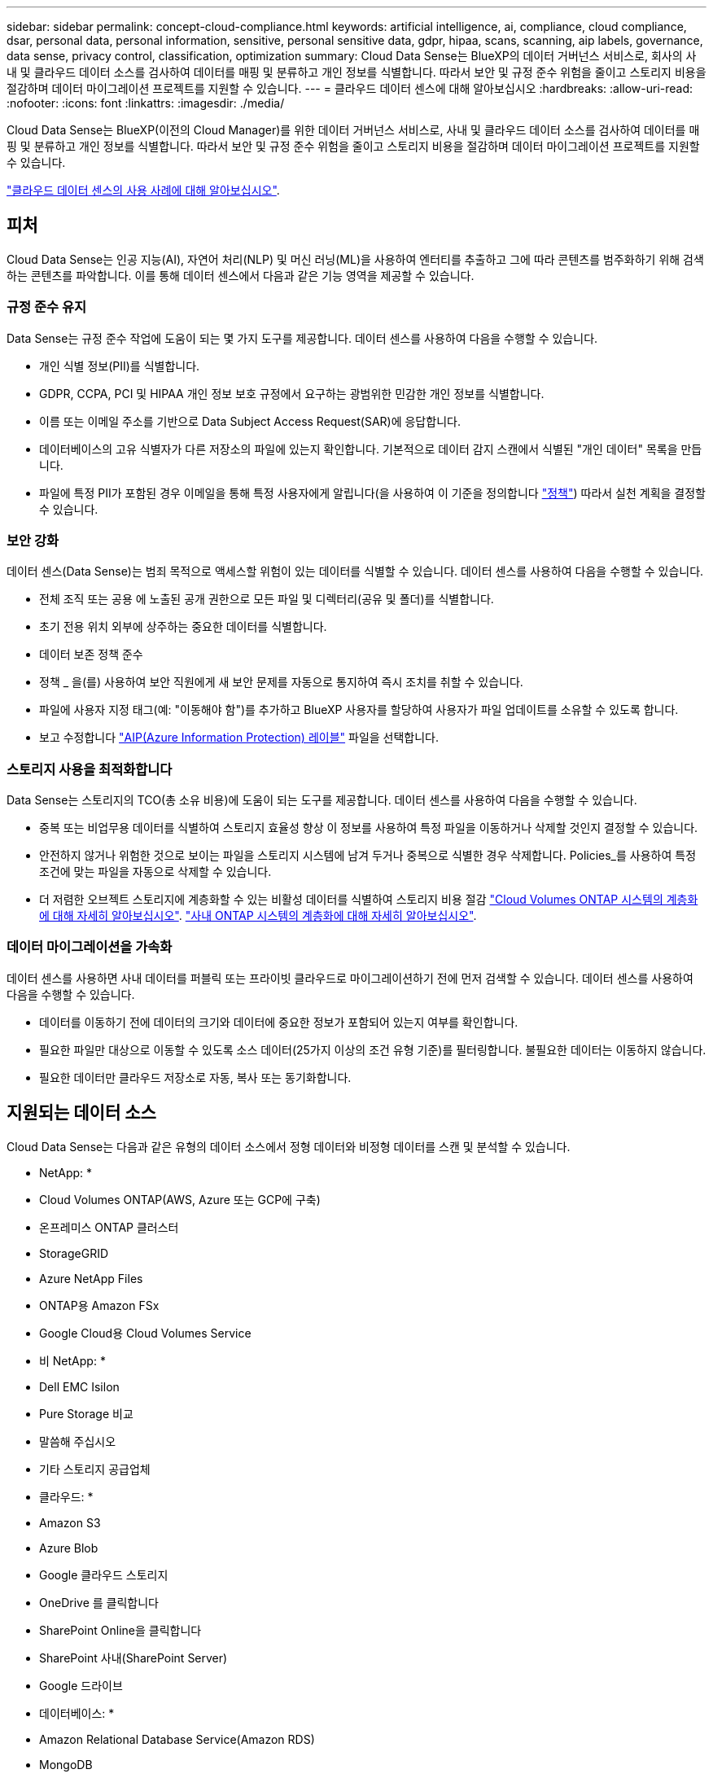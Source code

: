 ---
sidebar: sidebar 
permalink: concept-cloud-compliance.html 
keywords: artificial intelligence, ai, compliance, cloud compliance, dsar, personal data, personal information, sensitive, personal sensitive data, gdpr, hipaa, scans, scanning, aip labels, governance, data sense, privacy control, classification, optimization 
summary: Cloud Data Sense는 BlueXP의 데이터 거버넌스 서비스로, 회사의 사내 및 클라우드 데이터 소스를 검사하여 데이터를 매핑 및 분류하고 개인 정보를 식별합니다. 따라서 보안 및 규정 준수 위험을 줄이고 스토리지 비용을 절감하며 데이터 마이그레이션 프로젝트를 지원할 수 있습니다. 
---
= 클라우드 데이터 센스에 대해 알아보십시오
:hardbreaks:
:allow-uri-read: 
:nofooter: 
:icons: font
:linkattrs: 
:imagesdir: ./media/


[role="lead"]
Cloud Data Sense는 BlueXP(이전의 Cloud Manager)를 위한 데이터 거버넌스 서비스로, 사내 및 클라우드 데이터 소스를 검사하여 데이터를 매핑 및 분류하고 개인 정보를 식별합니다. 따라서 보안 및 규정 준수 위험을 줄이고 스토리지 비용을 절감하며 데이터 마이그레이션 프로젝트를 지원할 수 있습니다.

https://bluexp.netapp.com/netapp-cloud-data-sense["클라우드 데이터 센스의 사용 사례에 대해 알아보십시오"^].



== 피처

Cloud Data Sense는 인공 지능(AI), 자연어 처리(NLP) 및 머신 러닝(ML)을 사용하여 엔터티를 추출하고 그에 따라 콘텐츠를 범주화하기 위해 검색하는 콘텐츠를 파악합니다. 이를 통해 데이터 센스에서 다음과 같은 기능 영역을 제공할 수 있습니다.



=== 규정 준수 유지

Data Sense는 규정 준수 작업에 도움이 되는 몇 가지 도구를 제공합니다. 데이터 센스를 사용하여 다음을 수행할 수 있습니다.

* 개인 식별 정보(PII)를 식별합니다.
* GDPR, CCPA, PCI 및 HIPAA 개인 정보 보호 규정에서 요구하는 광범위한 민감한 개인 정보를 식별합니다.
* 이름 또는 이메일 주소를 기반으로 Data Subject Access Request(SAR)에 응답합니다.
* 데이터베이스의 고유 식별자가 다른 저장소의 파일에 있는지 확인합니다. 기본적으로 데이터 감지 스캔에서 식별된 "개인 데이터" 목록을 만듭니다.
* 파일에 특정 PII가 포함된 경우 이메일을 통해 특정 사용자에게 알립니다(을 사용하여 이 기준을 정의합니다 link:task-using-policies.html["정책"^]) 따라서 실천 계획을 결정할 수 있습니다.




=== 보안 강화

데이터 센스(Data Sense)는 범죄 목적으로 액세스할 위험이 있는 데이터를 식별할 수 있습니다. 데이터 센스를 사용하여 다음을 수행할 수 있습니다.

* 전체 조직 또는 공용 에 노출된 공개 권한으로 모든 파일 및 디렉터리(공유 및 폴더)를 식별합니다.
* 초기 전용 위치 외부에 상주하는 중요한 데이터를 식별합니다.
* 데이터 보존 정책 준수
* 정책 _ 을(를) 사용하여 보안 직원에게 새 보안 문제를 자동으로 통지하여 즉시 조치를 취할 수 있습니다.
* 파일에 사용자 지정 태그(예: "이동해야 함")를 추가하고 BlueXP 사용자를 할당하여 사용자가 파일 업데이트를 소유할 수 있도록 합니다.
* 보고 수정합니다 https://azure.microsoft.com/en-us/services/information-protection/["AIP(Azure Information Protection) 레이블"^] 파일을 선택합니다.




=== 스토리지 사용을 최적화합니다

Data Sense는 스토리지의 TCO(총 소유 비용)에 도움이 되는 도구를 제공합니다. 데이터 센스를 사용하여 다음을 수행할 수 있습니다.

* 중복 또는 비업무용 데이터를 식별하여 스토리지 효율성 향상 이 정보를 사용하여 특정 파일을 이동하거나 삭제할 것인지 결정할 수 있습니다.
* 안전하지 않거나 위험한 것으로 보이는 파일을 스토리지 시스템에 남겨 두거나 중복으로 식별한 경우 삭제합니다. Policies_를 사용하여 특정 조건에 맞는 파일을 자동으로 삭제할 수 있습니다.
* 더 저렴한 오브젝트 스토리지에 계층화할 수 있는 비활성 데이터를 식별하여 스토리지 비용 절감 https://docs.netapp.com/us-en/cloud-manager-cloud-volumes-ontap/concept-data-tiering.html["Cloud Volumes ONTAP 시스템의 계층화에 대해 자세히 알아보십시오"^]. https://docs.netapp.com/us-en/cloud-manager-tiering/concept-cloud-tiering.html["사내 ONTAP 시스템의 계층화에 대해 자세히 알아보십시오"^].




=== 데이터 마이그레이션을 가속화

데이터 센스를 사용하면 사내 데이터를 퍼블릭 또는 프라이빗 클라우드로 마이그레이션하기 전에 먼저 검색할 수 있습니다. 데이터 센스를 사용하여 다음을 수행할 수 있습니다.

* 데이터를 이동하기 전에 데이터의 크기와 데이터에 중요한 정보가 포함되어 있는지 여부를 확인합니다.
* 필요한 파일만 대상으로 이동할 수 있도록 소스 데이터(25가지 이상의 조건 유형 기준)를 필터링합니다. 불필요한 데이터는 이동하지 않습니다.
* 필요한 데이터만 클라우드 저장소로 자동, 복사 또는 동기화합니다.




== 지원되는 데이터 소스

Cloud Data Sense는 다음과 같은 유형의 데이터 소스에서 정형 데이터와 비정형 데이터를 스캔 및 분석할 수 있습니다.

* NetApp: *

* Cloud Volumes ONTAP(AWS, Azure 또는 GCP에 구축)
* 온프레미스 ONTAP 클러스터
* StorageGRID
* Azure NetApp Files
* ONTAP용 Amazon FSx
* Google Cloud용 Cloud Volumes Service


* 비 NetApp: *

* Dell EMC Isilon
* Pure Storage 비교
* 말씀해 주십시오
* 기타 스토리지 공급업체


* 클라우드: *

* Amazon S3
* Azure Blob
* Google 클라우드 스토리지
* OneDrive 를 클릭합니다
* SharePoint Online을 클릭합니다
* SharePoint 사내(SharePoint Server)
* Google 드라이브


* 데이터베이스: *

* Amazon Relational Database Service(Amazon RDS)
* MongoDB
* MySQL
* 오라클
* PostgreSQL
* SAP HANA를 참조하십시오
* SQL Server(MSSQL)


Data Sense는 NFS 버전 3.x, 4.0, 4.1 및 CIFS 버전 1.x, 2.0, 2.1 및 3.0을 지원합니다.



== 비용

* 클라우드 데이터 센스를 사용하는 비용은 스캔하는 데이터의 양에 따라 다릅니다. BlueXP 작업 공간에서 Data Sense가 스캔하는 첫 1TB의 데이터는 30일간 무료로 제공됩니다. 여기에는 모든 작업 환경 및 데이터 소스의 모든 데이터가 포함됩니다. AWS, Azure 또는 GCP Marketplace에 대한 가입 또는 NetApp의 BYOL 라이센스를 구입해야 하며, 이후 계속해서 데이터를 스캔할 수 있습니다. 을 참조하십시오 https://bluexp.netapp.com/netapp-cloud-data-sense["가격"^] 를 참조하십시오.
+
link:task-licensing-datasense.html["Cloud Data Sense에 대한 라이센스 부여 방법을 알아보십시오"^].

* 클라우드에 Cloud Data Sense를 설치하려면 클라우드 인스턴스를 구축해야 하므로 클라우드 인스턴스가 구축된 클라우드 공급자가 비용을 지불해야 합니다. 을 참조하십시오 <<클라우드 데이터 감지 인스턴스,각 클라우드 공급자에 대해 구축된 인스턴스 유형입니다>>. 사내 시스템에 Data Sense를 설치하면 비용이 들지 않습니다.
* Cloud Data Sense를 사용하려면 BlueXP 커넥터를 구축해야 합니다. BlueXP에서 사용 중인 다른 스토리지 및 서비스로 인해 이미 커넥터가 있는 경우가 많습니다. Connector 인스턴스를 사용하면 배포된 클라우드 공급자가 비용을 청구합니다. 를 참조하십시오 https://docs.netapp.com/us-en/cloud-manager-setup-admin/task-installing-linux.html["각 클라우드 공급자에 대해 구축된 인스턴스 유형입니다"^]. 커넥터를 온프레미스 시스템에 설치하는 경우 비용이 들지 않습니다.




=== 데이터 전송 비용

데이터 전송 비용은 설정에 따라 다릅니다. Cloud Data Sense 인스턴스 및 데이터 소스가 동일한 가용성 영역 및 지역에 있는 경우 데이터 전송 비용이 발생하지 않습니다. 하지만 Cloud Volumes ONTAP 시스템 또는 S3 버킷과 같은 데이터 소스가 _different_Availability Zone 또는 지역에 있는 경우 클라우드 공급자가 데이터 전송 비용을 청구합니다. 자세한 내용은 다음 링크를 참조하십시오.

* https://aws.amazon.com/ec2/pricing/on-demand/["AWS: Amazon EC2 가격"^]
* https://azure.microsoft.com/en-us/pricing/details/bandwidth/["Microsoft Azure: 대역폭 가격 세부 정보"^]
* https://cloud.google.com/storage-transfer/pricing["Google Cloud: 스토리지 전송 서비스 가격"^]




== 클라우드 데이터 감지 인스턴스

클라우드에 Data Sense를 배포할 때 BlueXP는 Connector와 동일한 서브넷에 인스턴스를 배포합니다. https://docs.netapp.com/us-en/cloud-manager-setup-admin/concept-connectors.html["커넥터에 대해 자세히 알아보십시오."^]

image:diagram_cloud_compliance_instance.png["클라우드 공급자에서 실행되는 BlueXP 인스턴스 및 클라우드 데이터 감지 인스턴스를 보여 주는 다이어그램입니다."]

기본 인스턴스에 대한 다음 사항에 유의하십시오.

* AWS에서 Cloud Data Sense는 에서 실행됩니다 link:https://aws.amazon.com/ec2/instance-types/m5/["m5.4x큰 인스턴스"^] 500GB GP2 디스크 사용. 운영 체제 이미지는 Amazon Linux 2(Red Hat 7.3.1)입니다.
+
m5.4xLarge를 사용할 수 없는 지역에서는 데이터 센스를 m4.4x4xLarge 인스턴스에서 대신 실행합니다.

* Azure에서 Cloud Data Sense는 에서 실행됩니다 link:https://docs.microsoft.com/en-us/azure/virtual-machines/dv3-dsv3-series#dsv3-series["standard_d16s_v3 vm"^] 512GB 디스크 사용 운영 체제 이미지는 CentOS 7.8입니다.
* GCP에서 Cloud Data Sense는 에서 실행됩니다 link:https://cloud.google.com/compute/docs/general-purpose-machines#n2_machines["N2-표준-16 VM"^] 512GB 표준 영구 디스크 사용. 운영 체제 이미지는 CentOS 7.9입니다.
+
n2-standard-16을 사용할 수 없는 지역에서는 n2d-standard-16 또는 n1-standard-16 VM에서 데이터 센스를 대신 실행합니다.

* 인스턴스의 이름은 _CloudCompliance_이며 생성된 해시(UUID)와 연결됩니다. 예: _CloudCompliance-16b6564-38ad-4080-9a92-36f5fd2f71c7_
* Connector당 하나의 데이터 감지 인스턴스만 배포됩니다.


또한 온프레미스의 Linux 호스트 또는 선호하는 클라우드 공급자의 호스트에 Data Sense를 구축할 수도 있습니다. 선택한 설치 방법에 관계없이 소프트웨어가 정확히 같은 방식으로 작동합니다. 데이터 감지 소프트웨어의 업그레이드는 인스턴스에 인터넷 액세스 권한이 있는 경우 자동으로 수행됩니다.


TIP: Cloud Data Sense는 지속적으로 데이터를 스캔하기 때문에 인스턴스는 항상 실행 상태를 유지해야 합니다.



=== 더 작은 인스턴스 유형 사용

CPU가 적고 RAM이 적은 시스템에 데이터 센스를 배포할 수 있지만 이러한 덜 강력한 시스템을 사용할 때는 몇 가지 제한 사항이 있습니다.

[cols="18,26,56"]
|===
| 시스템 크기 | 사양 | 제한 사항 


| 크게(기본값) | CPU 16개, 64GB RAM, 500GB SSD | 없음 


| 중간 | CPU 8개, 32GB RAM, 200GB SSD | 스캔 속도가 느리며 최대 100만 개의 파일만 스캔할 수 있습니다. 


| 작은 크기 | CPU 8개, 16GB RAM, 100GB SSD | "중간"과 동일한 제한 사항과 식별 기능을 제공합니다 link:task-generating-compliance-reports.html#what-is-a-data-subject-access-request["데이터 주체 이름"] 내부 파일이 비활성화되었습니다. 
|===
클라우드에 데이터 센스를 배포할 때 이러한 소형 시스템 중 하나를 사용하려면 ng-contact-data-sense@netapp.com 으로 이메일을 보내 지원을 요청하십시오. 이러한 소규모 클라우드 구성을 구축하려면 반드시 협력해야 합니다.

온프레미스에 Data Sense를 배포할 때는 작은 사양의 Linux 호스트만 사용하십시오. NetApp에 지원을 요청할 필요가 없습니다.



== 클라우드 데이터 센스의 작동 방식

개략적인 Cloud Data Sense는 다음과 같이 작동합니다.

. BlueXP에서 데이터 센스의 인스턴스를 배포합니다.
. 하나 이상의 데이터 소스에서 고급 매핑 또는 심층 스캔을 활성화할 수 있습니다.
. 데이터 센스 는 AI 학습 프로세스를 사용하여 데이터를 스캔합니다.
. 제공된 대시보드 및 보고 도구를 사용하여 규정 준수 및 거버넌스 작업에 도움을 줄 수 있습니다.




== 스캔 작동 방식

Cloud Data Sense를 활성화하고 스캔할 볼륨, 버킷, 데이터베이스 스키마 또는 OneDrive 또는 SharePoint 사용자 데이터를 선택한 후 즉시 데이터를 스캔하여 개인 데이터와 중요한 데이터를 식별합니다. 조직 데이터를 매핑하고 각 파일을 분류하며 데이터에서 엔터티 및 미리 정의된 패턴을 식별 및 추출합니다. 검사 결과는 개인 정보, 민감한 개인 정보, 데이터 범주 및 파일 형식의 인덱스입니다.

Data Sense는 NFS 및 CIFS 볼륨을 마운트하여 다른 클라이언트와 마찬가지로 데이터에 연결됩니다. CIFS 볼륨을 스캔하려면 Active Directory 자격 증명을 제공해야 하지만 NFS 볼륨은 읽기 전용으로 자동 액세스됩니다.

image:diagram_cloud_compliance_scan.png["클라우드 공급자에서 실행되는 BlueXP 인스턴스 및 클라우드 데이터 감지 인스턴스를 보여 주는 다이어그램입니다. Data Sense 인스턴스는 NFS 및 CIFS 볼륨, S3 버킷, OneDrive 계정 및 데이터베이스에 연결하여 검색합니다."]

초기 스캔 후 데이터 센스에서 지속적으로 데이터를 스캔하여 변동분 변화를 감지합니다(인스턴스 실행을 유지하는 것이 중요한 이유).

볼륨 수준, 버킷 수준, 데이터베이스 스키마 수준, OneDrive 사용자 수준 및 SharePoint 사이트 수준에서 스캔을 활성화 및 비활성화할 수 있습니다.



=== 매핑 스캔과 분류 스캔의 차이점은 무엇입니까

Cloud Data Sense를 사용하면 선택한 데이터 소스에서 일반적인 "매핑" 스캔을 실행할 수 있습니다. 매핑은 데이터에 대한 상위 수준의 개요만 제공하는 반면 분류는 데이터에 대한 세부 수준의 스캐닝을 제공합니다. 내부 데이터를 보기 위해 파일에 액세스하지 않기 때문에 데이터 소스에서 매핑을 매우 빠르게 수행할 수 있습니다.

많은 사용자가 데이터를 신속하게 스캔하여 더 많은 연구가 필요한 데이터 소스를 식별하려고 하므로 이 기능을 좋아하고, 그런 다음 필요한 데이터 소스 또는 볼륨에서만 분류 검사를 활성화할 수 있습니다.

아래 표에는 몇 가지 차이점이 나와 있습니다.

[cols="50,20,20"]
|===
| 피처 | 분류 | 매핑 


| 스캔 속도 | 느림 | 빠릅니다 


| 파일 유형 및 사용된 용량 목록입니다 | 예 | 예 


| 파일 수 및 사용된 용량입니다 | 예 | 예 


| 파일의 수명 및 크기 | 예 | 예 


| 을 실행하는 기능 link:task-controlling-governance-data.html#data-mapping-report["데이터 매핑 보고서"] | 예 | 예 


| 파일 세부 정보를 보려면 데이터 조사 페이지 를 참조하십시오 | 예 | 아니요 


| 파일 내에서 이름을 검색합니다 | 예 | 아니요 


| 생성 link:task-using-policies.html["정책"] 맞춤형 검색 결과를 제공합니다 | 예 | 아니요 


| AIP 레이블 및 상태 태그를 사용하여 데이터를 분류합니다 | 예 | 아니요 


| 원본 파일을 복사, 삭제 및 이동합니다 | 예 | 아니요 


| 다른 보고서를 실행할 수 있습니다 | 예 | 아니요 
|===


=== 데이터 센스의 스캔 데이터

스캔 속도는 네트워크 지연 시간, 디스크 지연 시간, 네트워크 대역폭, 환경 크기 및 파일 배포 크기의 영향을 받습니다.

* 매핑 스캔을 수행할 때 데이터 센스(Data Sense)는 스캐너 노드당 하루에 100-150GB의 데이터를 스캔할 수 있습니다.
* 분류 스캔을 수행할 때 데이터 센스(Data Sense)는 스캐너 노드당 하루에 15-40GB의 데이터를 스캔할 수 있습니다.


link:task-deploy-compliance-onprem.html#install-data-sense-on-the-linux-host["데이터를 스캔하기 위해 여러 스캐너 노드를 구축하는 방법에 대해 자세히 알아보십시오"^].



== Cloud Data Sense가 인덱싱하는 정보입니다

데이터 센스는 데이터(파일)에 범주를 수집, 색인 및 할당합니다. Data Sense 색인에는 다음과 같은 데이터가 포함됩니다.

표준 메타데이터:: Cloud Data Sense는 파일 유형, 크기, 생성 및 수정 날짜 등과 같은 파일에 대한 표준 메타데이터를 수집합니다.
개인 데이터:: 이메일 주소, 식별 번호 또는 신용 카드 번호와 같은 개인 식별 정보 link:task-controlling-private-data.html#viewing-files-that-contain-personal-data["개인 데이터에 대해 자세히 알아보십시오"^].
민감한 개인 데이터:: GDPR 및 기타 개인 정보 보호 규정에 정의된 의료 데이터, 인종 또는 정치적 의견과 같은 민감한 정보의 특별한 유형. link:task-controlling-private-data.html#viewing-files-that-contain-sensitive-personal-data["중요한 개인 데이터에 대해 자세히 알아보십시오"^].
범주:: Cloud Data Sense는 스캔한 데이터를 다양한 유형의 범주로 나눕니다. 범주는 각 파일의 콘텐츠 및 메타데이터에 대한 AI 분석을 기반으로 하는 주제입니다. link:task-controlling-private-data.html#viewing-files-by-categories["범주에 대해 자세히 알아보십시오"^].
유형:: Cloud Data Sense는 스캔한 데이터를 파일 형식별로 분해합니다. link:task-controlling-private-data.html#viewing-files-by-file-types["유형에 대해 자세히 알아보십시오"^].
이름 요소 인식:: Cloud Data Sense는 AI를 사용하여 문서에서 자연인의 이름을 추출합니다. link:task-generating-compliance-reports.html#what-is-a-data-subject-access-request["데이터 주체 액세스 요청에 응답하는 방법에 대해 알아봅니다"^].




== 네트워킹 개요

BlueXP는 Connector 인스턴스의 인바운드 HTTP 연결을 활성화하는 보안 그룹과 함께 Cloud Data Sense 인스턴스를 배포합니다.

SaaS 모드에서 BlueXP를 사용할 경우 HTTPS를 통해 BlueXP에 연결되고 브라우저와 Data Sense 인스턴스 간에 전송되는 개인 데이터는 엔드 투 엔드 암호화로 보호됩니다. 즉, NetApp과 타사에서 해당 데이터를 읽을 수 없습니다.

아웃바운드 규칙은 완전히 열립니다. 데이터 감지 소프트웨어를 설치 및 업그레이드하고 사용량 메트릭을 전송하려면 인터넷에 액세스해야 합니다.

네트워킹 요구 사항이 엄격하면 link:task-deploy-cloud-compliance.html#review-prerequisites["Cloud Data Sense가 접촉하는 엔드포인트에 대해 알아보십시오"^].



== 규정 준수 정보에 대한 사용자 액세스

각 사용자에게 할당된 역할은 BlueXP와 클라우드 데이터 감지 내에서 서로 다른 기능을 제공합니다.

* 계정 관리자 * 는 규정 준수 설정을 관리하고 모든 작업 환경에 대한 규정 준수 정보를 볼 수 있습니다.
* Workspace Admin * 은 액세스 권한이 있는 시스템에 대해서만 준수 설정을 관리하고 준수 정보를 볼 수 있습니다. 작업 영역 관리자가 BlueXP의 작업 환경에 액세스할 수 없는 경우 데이터 감지 탭에서 작업 환경에 대한 규정 준수 정보를 볼 수 없습니다.
* Compliance Viewer * 역할의 사용자는 규정 준수 정보를 보고 액세스 권한이 있는 시스템에 대한 보고서만 생성할 수 있습니다. 이러한 사용자는 볼륨, 버킷 또는 데이터베이스 스키마 스캔을 활성화/비활성화할 수 없습니다. 이러한 사용자는 파일을 복사, 이동 또는 삭제할 수 없습니다.


https://docs.netapp.com/us-en/cloud-manager-setup-admin/reference-user-roles.html["BlueXP 역할에 대해 자세히 알아보십시오"^] 및 방법 을 참조하십시오 https://docs.netapp.com/us-en/cloud-manager-setup-admin/task-managing-netapp-accounts.html#adding-users["특정 역할을 가진 사용자를 추가합니다"^].
